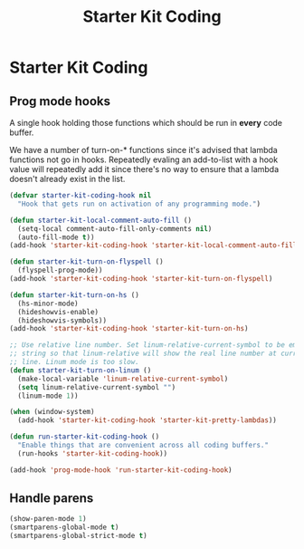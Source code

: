 #+TITLE: Starter Kit Coding
#+OPTIONS: toc:nil num:nil ^:nil

* Starter Kit Coding

** Prog mode hooks
A single hook holding those functions which should be run in *every*
code buffer.

We have a number of turn-on-* functions since it's advised that lambda
functions not go in hooks. Repeatedly evaling an add-to-list with a
hook value will repeatedly add it since there's no way to ensure that
a lambda doesn't already exist in the list.

#+name: starter-kit-hook-functions
#+begin_src emacs-lisp
(defvar starter-kit-coding-hook nil
  "Hook that gets run on activation of any programming mode.")

(defun starter-kit-local-comment-auto-fill ()
  (setq-local comment-auto-fill-only-comments nil)
  (auto-fill-mode t))
(add-hook 'starter-kit-coding-hook 'starter-kit-local-comment-auto-fill)

(defun starter-kit-turn-on-flyspell ()
  (flyspell-prog-mode))
(add-hook 'starter-kit-coding-hook 'starter-kit-turn-on-flyspell)

(defun starter-kit-turn-on-hs ()
  (hs-minor-mode)
  (hideshowvis-enable)
  (hideshowvis-symbols))
(add-hook 'starter-kit-coding-hook 'starter-kit-turn-on-hs)

;; Use relative line number. Set linum-relative-current-symbol to be empty
;; string so that linum-relative will show the real line number at current
;; line. Linum mode is too slow.
(defun starter-kit-turn-on-linum ()
  (make-local-variable 'linum-relative-current-symbol)
  (setq linum-relative-current-symbol "")
  (linum-mode 1))

(when (window-system)
  (add-hook 'starter-kit-coding-hook 'starter-kit-pretty-lambdas))

(defun run-starter-kit-coding-hook ()
  "Enable things that are convenient across all coding buffers."
  (run-hooks 'starter-kit-coding-hook))

(add-hook 'prog-mode-hook 'run-starter-kit-coding-hook)
#+end_src

** Handle parens
#+srcname: starter-kit-match-parens
#+begin_src emacs-lisp
(show-paren-mode 1)
(smartparens-global-mode t)
(smartparens-global-strict-mode t)
#+end_src

